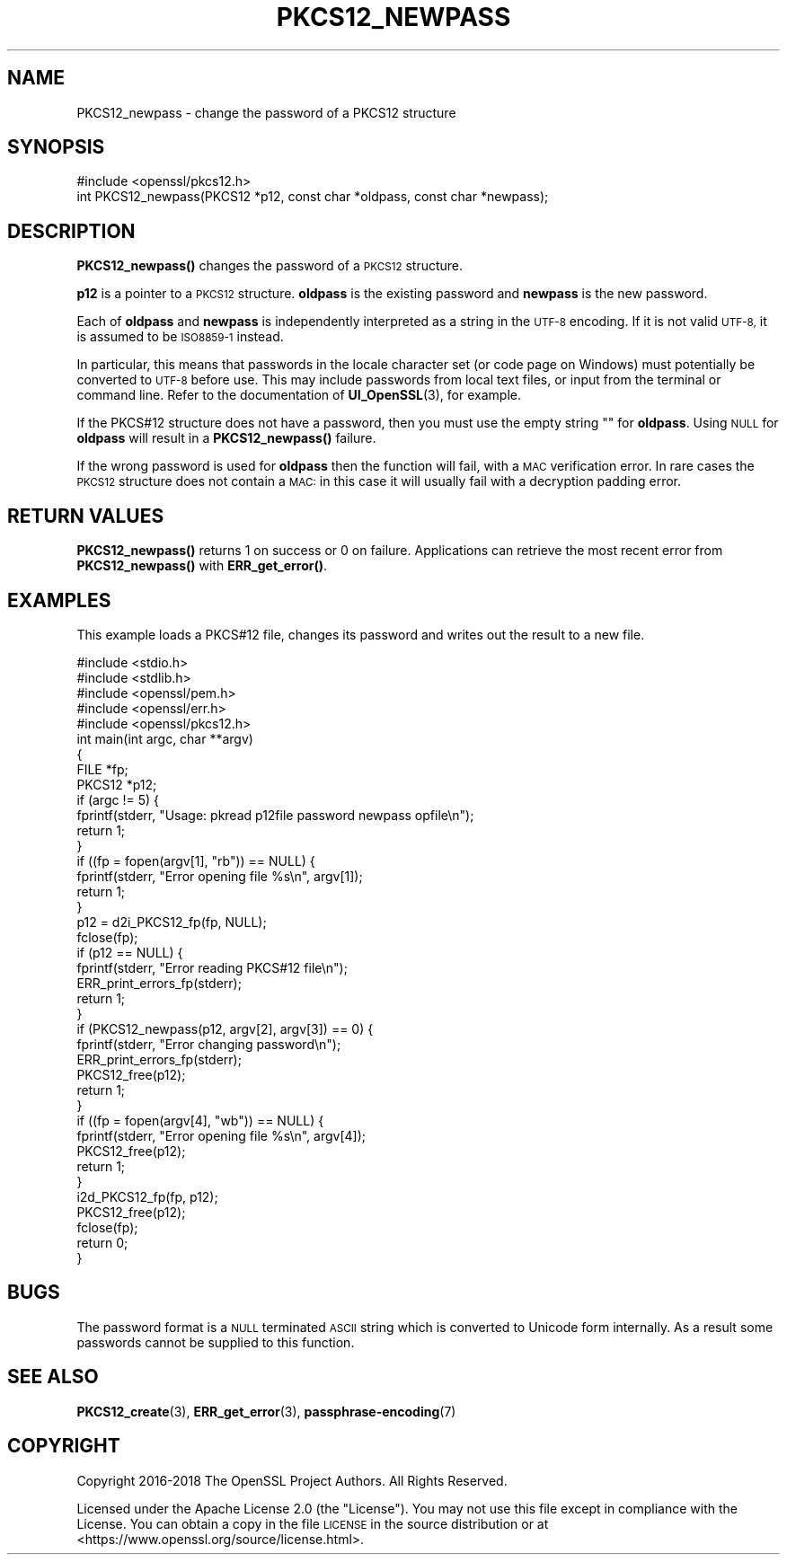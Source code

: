 .\" Automatically generated by Pod::Man 4.14 (Pod::Simple 3.42)
.\"
.\" Standard preamble:
.\" ========================================================================
.de Sp \" Vertical space (when we can't use .PP)
.if t .sp .5v
.if n .sp
..
.de Vb \" Begin verbatim text
.ft CW
.nf
.ne \\$1
..
.de Ve \" End verbatim text
.ft R
.fi
..
.\" Set up some character translations and predefined strings.  \*(-- will
.\" give an unbreakable dash, \*(PI will give pi, \*(L" will give a left
.\" double quote, and \*(R" will give a right double quote.  \*(C+ will
.\" give a nicer C++.  Capital omega is used to do unbreakable dashes and
.\" therefore won't be available.  \*(C` and \*(C' expand to `' in nroff,
.\" nothing in troff, for use with C<>.
.tr \(*W-
.ds C+ C\v'-.1v'\h'-1p'\s-2+\h'-1p'+\s0\v'.1v'\h'-1p'
.ie n \{\
.    ds -- \(*W-
.    ds PI pi
.    if (\n(.H=4u)&(1m=24u) .ds -- \(*W\h'-12u'\(*W\h'-12u'-\" diablo 10 pitch
.    if (\n(.H=4u)&(1m=20u) .ds -- \(*W\h'-12u'\(*W\h'-8u'-\"  diablo 12 pitch
.    ds L" ""
.    ds R" ""
.    ds C` ""
.    ds C' ""
'br\}
.el\{\
.    ds -- \|\(em\|
.    ds PI \(*p
.    ds L" ``
.    ds R" ''
.    ds C`
.    ds C'
'br\}
.\"
.\" Escape single quotes in literal strings from groff's Unicode transform.
.ie \n(.g .ds Aq \(aq
.el       .ds Aq '
.\"
.\" If the F register is >0, we'll generate index entries on stderr for
.\" titles (.TH), headers (.SH), subsections (.SS), items (.Ip), and index
.\" entries marked with X<> in POD.  Of course, you'll have to process the
.\" output yourself in some meaningful fashion.
.\"
.\" Avoid warning from groff about undefined register 'F'.
.de IX
..
.nr rF 0
.if \n(.g .if rF .nr rF 1
.if (\n(rF:(\n(.g==0)) \{\
.    if \nF \{\
.        de IX
.        tm Index:\\$1\t\\n%\t"\\$2"
..
.        if !\nF==2 \{\
.            nr % 0
.            nr F 2
.        \}
.    \}
.\}
.rr rF
.\" Fear.  Run.  Save yourself.  No user-serviceable parts.
.    \" fudge factors for nroff and troff
.if n \{\
.    ds #H 0
.    ds #V .8m
.    ds #F .3m
.    ds #[ \f1
.    ds #] \fP
.\}
.if t \{\
.    ds #H ((1u-(\\\\n(.fu%2u))*.13m)
.    ds #V .6m
.    ds #F 0
.    ds #[ \&
.    ds #] \&
.\}
.    \" simple accents for nroff and troff
.if n \{\
.    ds ' \&
.    ds ` \&
.    ds ^ \&
.    ds , \&
.    ds ~ ~
.    ds /
.\}
.if t \{\
.    ds ' \\k:\h'-(\\n(.wu*8/10-\*(#H)'\'\h"|\\n:u"
.    ds ` \\k:\h'-(\\n(.wu*8/10-\*(#H)'\`\h'|\\n:u'
.    ds ^ \\k:\h'-(\\n(.wu*10/11-\*(#H)'^\h'|\\n:u'
.    ds , \\k:\h'-(\\n(.wu*8/10)',\h'|\\n:u'
.    ds ~ \\k:\h'-(\\n(.wu-\*(#H-.1m)'~\h'|\\n:u'
.    ds / \\k:\h'-(\\n(.wu*8/10-\*(#H)'\z\(sl\h'|\\n:u'
.\}
.    \" troff and (daisy-wheel) nroff accents
.ds : \\k:\h'-(\\n(.wu*8/10-\*(#H+.1m+\*(#F)'\v'-\*(#V'\z.\h'.2m+\*(#F'.\h'|\\n:u'\v'\*(#V'
.ds 8 \h'\*(#H'\(*b\h'-\*(#H'
.ds o \\k:\h'-(\\n(.wu+\w'\(de'u-\*(#H)/2u'\v'-.3n'\*(#[\z\(de\v'.3n'\h'|\\n:u'\*(#]
.ds d- \h'\*(#H'\(pd\h'-\w'~'u'\v'-.25m'\f2\(hy\fP\v'.25m'\h'-\*(#H'
.ds D- D\\k:\h'-\w'D'u'\v'-.11m'\z\(hy\v'.11m'\h'|\\n:u'
.ds th \*(#[\v'.3m'\s+1I\s-1\v'-.3m'\h'-(\w'I'u*2/3)'\s-1o\s+1\*(#]
.ds Th \*(#[\s+2I\s-2\h'-\w'I'u*3/5'\v'-.3m'o\v'.3m'\*(#]
.ds ae a\h'-(\w'a'u*4/10)'e
.ds Ae A\h'-(\w'A'u*4/10)'E
.    \" corrections for vroff
.if v .ds ~ \\k:\h'-(\\n(.wu*9/10-\*(#H)'\s-2\u~\d\s+2\h'|\\n:u'
.if v .ds ^ \\k:\h'-(\\n(.wu*10/11-\*(#H)'\v'-.4m'^\v'.4m'\h'|\\n:u'
.    \" for low resolution devices (crt and lpr)
.if \n(.H>23 .if \n(.V>19 \
\{\
.    ds : e
.    ds 8 ss
.    ds o a
.    ds d- d\h'-1'\(ga
.    ds D- D\h'-1'\(hy
.    ds th \o'bp'
.    ds Th \o'LP'
.    ds ae ae
.    ds Ae AE
.\}
.rm #[ #] #H #V #F C
.\" ========================================================================
.\"
.IX Title "PKCS12_NEWPASS 3ossl"
.TH PKCS12_NEWPASS 3ossl "2023-09-19" "3.0.11" "OpenSSL"
.\" For nroff, turn off justification.  Always turn off hyphenation; it makes
.\" way too many mistakes in technical documents.
.if n .ad l
.nh
.SH "NAME"
PKCS12_newpass \- change the password of a PKCS12 structure
.SH "SYNOPSIS"
.IX Header "SYNOPSIS"
.Vb 1
\& #include <openssl/pkcs12.h>
\&
\& int PKCS12_newpass(PKCS12 *p12, const char *oldpass, const char *newpass);
.Ve
.SH "DESCRIPTION"
.IX Header "DESCRIPTION"
\&\fBPKCS12_newpass()\fR changes the password of a \s-1PKCS12\s0 structure.
.PP
\&\fBp12\fR is a pointer to a \s-1PKCS12\s0 structure. \fBoldpass\fR is the existing password
and \fBnewpass\fR is the new password.
.PP
Each of \fBoldpass\fR and \fBnewpass\fR is independently interpreted as a string in
the \s-1UTF\-8\s0 encoding. If it is not valid \s-1UTF\-8,\s0 it is assumed to be \s-1ISO8859\-1\s0
instead.
.PP
In particular, this means that passwords in the locale character set
(or code page on Windows) must potentially be converted to \s-1UTF\-8\s0 before
use. This may include passwords from local text files, or input from
the terminal or command line. Refer to the documentation of
\&\fBUI_OpenSSL\fR\|(3), for example.
.PP
If the PKCS#12 structure does not have a password, then you must use the empty
string "" for \fBoldpass\fR. Using \s-1NULL\s0 for \fBoldpass\fR will result in a
\&\fBPKCS12_newpass()\fR failure.
.PP
If the wrong password is used for \fBoldpass\fR then the function will fail,
with a \s-1MAC\s0 verification error. In rare cases the \s-1PKCS12\s0 structure does not
contain a \s-1MAC:\s0 in this case it will usually fail with a decryption padding
error.
.SH "RETURN VALUES"
.IX Header "RETURN VALUES"
\&\fBPKCS12_newpass()\fR returns 1 on success or 0 on failure. Applications can
retrieve the most recent error from \fBPKCS12_newpass()\fR with \fBERR_get_error()\fR.
.SH "EXAMPLES"
.IX Header "EXAMPLES"
This example loads a PKCS#12 file, changes its password and writes out
the result to a new file.
.PP
.Vb 5
\& #include <stdio.h>
\& #include <stdlib.h>
\& #include <openssl/pem.h>
\& #include <openssl/err.h>
\& #include <openssl/pkcs12.h>
\&
\& int main(int argc, char **argv)
\& {
\&     FILE *fp;
\&     PKCS12 *p12;
\&
\&     if (argc != 5) {
\&         fprintf(stderr, "Usage: pkread p12file password newpass opfile\en");
\&         return 1;
\&     }
\&     if ((fp = fopen(argv[1], "rb")) == NULL) {
\&         fprintf(stderr, "Error opening file %s\en", argv[1]);
\&         return 1;
\&     }
\&     p12 = d2i_PKCS12_fp(fp, NULL);
\&     fclose(fp);
\&     if (p12 == NULL) {
\&         fprintf(stderr, "Error reading PKCS#12 file\en");
\&         ERR_print_errors_fp(stderr);
\&         return 1;
\&     }
\&     if (PKCS12_newpass(p12, argv[2], argv[3]) == 0) {
\&         fprintf(stderr, "Error changing password\en");
\&         ERR_print_errors_fp(stderr);
\&         PKCS12_free(p12);
\&         return 1;
\&     }
\&     if ((fp = fopen(argv[4], "wb")) == NULL) {
\&         fprintf(stderr, "Error opening file %s\en", argv[4]);
\&         PKCS12_free(p12);
\&         return 1;
\&     }
\&     i2d_PKCS12_fp(fp, p12);
\&     PKCS12_free(p12);
\&     fclose(fp);
\&     return 0;
\& }
.Ve
.SH "BUGS"
.IX Header "BUGS"
The password format is a \s-1NULL\s0 terminated \s-1ASCII\s0 string which is converted to
Unicode form internally. As a result some passwords cannot be supplied to
this function.
.SH "SEE ALSO"
.IX Header "SEE ALSO"
\&\fBPKCS12_create\fR\|(3), \fBERR_get_error\fR\|(3),
\&\fBpassphrase\-encoding\fR\|(7)
.SH "COPYRIGHT"
.IX Header "COPYRIGHT"
Copyright 2016\-2018 The OpenSSL Project Authors. All Rights Reserved.
.PP
Licensed under the Apache License 2.0 (the \*(L"License\*(R").  You may not use
this file except in compliance with the License.  You can obtain a copy
in the file \s-1LICENSE\s0 in the source distribution or at
<https://www.openssl.org/source/license.html>.
